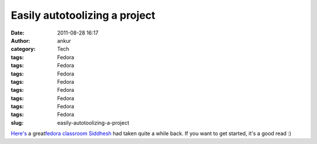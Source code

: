 Easily autotoolizing a project
##############################
:date: 2011-08-28 16:17
:author: ankur
:category: Tech
:tags: Fedora
:tags: Fedora
:tags: Fedora
:tags: Fedora
:tags: Fedora
:tags: Fedora
:tags: Fedora
:tags: Fedora
:slug: easily-autotoolizing-a-project

`Here's`_ a great\ `fedora classroom`_ `Siddhesh`_ had taken quite a
while back. If you want to get started, it's a good read :)

.. _Here's: http://meetbot.fedoraproject.org/fedora-classroom/2010-05-03/autotools_workshop.2010-05-03-13.29.log.html
.. _fedora classroom: http://fedoraproject.org/wiki/Classroom
.. _Siddhesh: http://fedoraproject.org/wiki/User:Siddhesh

